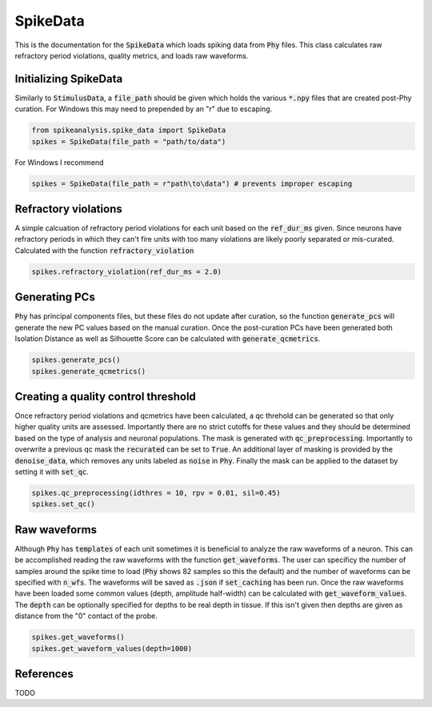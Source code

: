 SpikeData
=========

This is the documentation for the :code:`SpikeData` which loads spiking data from :code:`Phy` files. This class
calculates raw refractory period violations, quality metrics, and loads raw waveforms.

Initializing SpikeData
----------------------

Similarly to :code:`StimulusData`, a :code:`file_path` should be given which holds the various :code:`*.npy` files
that are created post-Phy curation. For Windows this may need to prepended by an "r" due to escaping.

.. code-block:: python

    from spikeanalysis.spike_data import SpikeData
    spikes = SpikeData(file_path = "path/to/data")

For Windows I recommend

.. code-block:: python

    spikes = SpikeData(file_path = r"path\to\data") # prevents improper escaping

Refractory violations
---------------------

A simple calcuation of refractory period violations for each unit based on the :code:`ref_dur_ms` given. Since
neurons have refractory periods in which they can't fire units with too many violations are likely poorly separated
or mis-curated. Calculated with the function :code:`refractory_violation`

.. code-block:: python

    spikes.refractory_violation(ref_dur_ms = 2.0) 


Generating PCs
--------------

:code:`Phy` has principal components files, but these files do not update after curation, so the function :code:`generate_pcs`
will generate the new PC values based on the manual curation. Once the post-curation PCs have been generated both Isolation 
Distance as well as Silhouette Score can be calculated with :code:`generate_qcmetrics`.

.. code-block:: python

    spikes.generate_pcs()
    spikes.generate_qcmetrics()

Creating a quality control threshold
------------------------------------

Once refractory period violations and qcmetrics have been calculated, a qc threhold can be generated so that only higher quality
units are assessed. Importantly there are no strict cutoffs for these values and they should be determined based on the type of
analysis and neuronal populations. The mask is generated with :code:`qc_preprocessing`. Importantly to overwrite a previous qc mask
the :code:`recurated` can be set to :code:`True`. An additional layer of masking is provided by the :code:`denoise_data`, which 
removes any units labeled as :code:`noise` in :code:`Phy`. Finally the mask can be applied to the dataset by setting it with 
:code:`set_qc`.

.. code-block:: python

    spikes.qc_preprocessing(idthres = 10, rpv = 0.01, sil=0.45)
    spikes.set_qc()


Raw waveforms
-------------

Although :code:`Phy` has :code:`templates` of each unit sometimes it is beneficial to analyze the raw waveforms of a neuron. This
can be accomplished reading the raw waveforms with the function :code:`get_waveforms`. The user can specificy the number of samples
around the spike time to load (:code:`Phy` shows 82 samples so this the default) and the number of waveforms can be specified with
:code:`n_wfs`. The waveforms will be saved as :code:`.json` if :code:`set_caching` has been run. Once the raw waveforms have been 
loaded some common values (depth, amplitude half-width) can be calculated with :code:`get_waveform_values`. The :code:`depth` can
be optionally specified for depths to be real depth in tissue. If this isn't given then depths are given as distance from the "0"
contact of the probe.

.. code-block:: python
    
    spikes.get_waveforms()
    spikes.get_waveform_values(depth=1000)
    

References
----------

TODO
